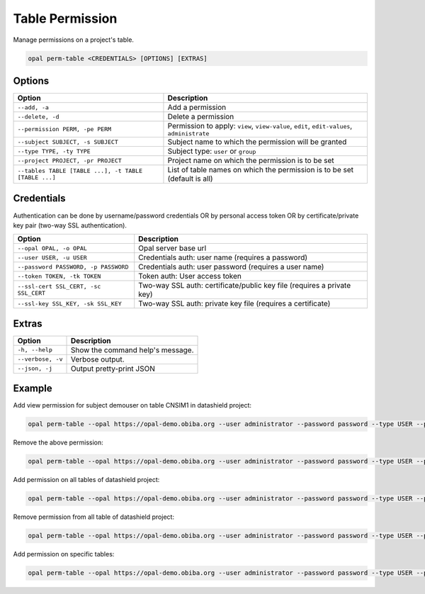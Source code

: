 Table Permission
================

Manage permissions on a project's table.

.. code-block:: bash

  opal perm-table <CREDENTIALS> [OPTIONS] [EXTRAS]

Options
-------

===================================================== =====================================
Option                                                Description
===================================================== =====================================
``--add, -a``                                         Add a permission
``--delete, -d``                                      Delete a permission
``--permission PERM, -pe PERM``                       Permission to apply: ``view``, ``view-value``, ``edit``, ``edit-values``, ``administrate``
``--subject SUBJECT, -s SUBJECT``                     Subject name to which the permission will be granted
``--type TYPE, -ty TYPE``                             Subject type: ``user`` or ``group``
``--project PROJECT, -pr PROJECT``                    Project name on which the permission is to be set
``--tables TABLE [TABLE ...], -t TABLE [TABLE ...]``  List of table names on which the permission is to be set (default is all)
===================================================== =====================================

Credentials
-----------

Authentication can be done by username/password credentials OR by personal access token OR by certificate/private key pair (two-way SSL authentication).

===================================== ====================================
Option                                Description
===================================== ====================================
``--opal OPAL, -o OPAL``              Opal server base url
``--user USER, -u USER``              Credentials auth: user name (requires a password)
``--password PASSWORD, -p PASSWORD``  Credentials auth: user password (requires a user name)
``--token TOKEN, -tk TOKEN``          Token auth: User access token
``--ssl-cert SSL_CERT, -sc SSL_CERT`` Two-way SSL auth: certificate/public key file (requires a private key)
``--ssl-key SSL_KEY, -sk SSL_KEY``    Two-way SSL auth: private key file (requires a certificate)
===================================== ====================================

Extras
------

================= =================
Option            Description
================= =================
``-h, --help``    Show the command help's message.
``--verbose, -v`` Verbose output.
``--json, -j``    Output pretty-print JSON
================= =================

Example
-------

Add view permission for subject demouser on table CNSIM1 in datashield project:

.. code-block:: bash

  opal perm-table --opal https://opal-demo.obiba.org --user administrator --password password --type USER --project datashield --subject demouser  --permission view --add --tables CNSIM1

Remove the above permission:

.. code-block:: bash

  opal perm-table --opal https://opal-demo.obiba.org --user administrator --password password --type USER --project datashield --subject demouser --delete --table CNSIM1

Add permission on all tables of datashield project:

.. code-block:: bash

  opal perm-table --opal https://opal-demo.obiba.org --user administrator --password password --type USER --project datashield --subject demouser --permission view --add

Remove permission from all table of datashield project:

.. code-block:: bash

  opal perm-table --opal https://opal-demo.obiba.org --user administrator --password password --type USER --project datashield --subject demouser --delete

Add permission on specific tables:

.. code-block:: bash

  opal perm-table --opal https://opal-demo.obiba.org --user administrator --password password --type USER --project datashield --subject demouser --permission view --add --tables CNSIM1 FNAC
